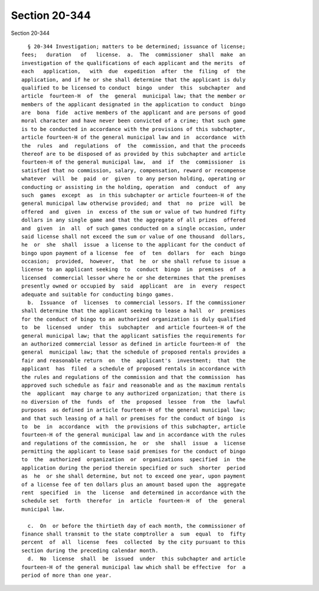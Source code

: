 Section 20-344
==============

Section 20-344 ::    
        
     
        § 20-344 Investigation; matters to be determined; issuance of license;
      fees;   duration   of   license.  a.  The  commissioner  shall  make  an
      investigation of the qualifications of each applicant and the merits  of
      each   application,   with  due  expedition  after  the  filing  of  the
      application, and if he or she shall determine that the applicant is duly
      qualified to be licensed to conduct  bingo  under  this  subchapter  and
      article  fourteen-H  of  the  general  municipal law; that the member or
      members of the applicant designated in the application to conduct  bingo
      are  bona  fide  active members of the applicant and are persons of good
      moral character and have never been convicted of a crime; that such game
      is to be conducted in accordance with the provisions of this subchapter,
      article fourteen-H of the general municipal law and in  accordance  with
      the  rules  and  regulations  of  the  commission, and that the proceeds
      thereof are to be disposed of as provided by this subchapter and article
      fourteen-H of the general municipal law,  and  if  the  commissioner  is
      satisfied that no commission, salary, compensation, reward or recompense
      whatever  will  be  paid  or  given  to any person holding, operating or
      conducting or assisting in the holding, operation  and  conduct  of  any
      such  games  except  as  in this subchapter or article fourteen-H of the
      general municipal law otherwise provided; and  that  no  prize  will  be
      offered  and  given  in  excess of the sum or value of two hundred fifty
      dollars in any single game and that the aggregate of all prizes  offered
      and  given  in  all  of such games conducted on a single occasion, under
      said license shall not exceed the sum or value of one thousand  dollars,
      he  or  she  shall  issue  a license to the applicant for the conduct of
      bingo upon payment of a license  fee  of  ten  dollars  for  each  bingo
      occasion;  provided,  however,  that  he  or she shall refuse to issue a
      license to an applicant seeking  to  conduct  bingo  in  premises  of  a
      licensed  commercial lessor where he or she determines that the premises
      presently owned or occupied by  said  applicant  are  in  every  respect
      adequate and suitable for conducting bingo games.
        b.  Issuance  of  licenses  to commercial lessors. If the commissioner
      shall determine that the applicant seeking to lease a hall  or  premises
      for the conduct of bingo to an authorized organization is duly qualified
      to  be  licensed  under  this  subchapter  and article fourteen-H of the
      general municipal law; that the applicant satisfies the requirements for
      an authorized commercial lessor as defined in article fourteen-H of  the
      general  municipal law; that the schedule of proposed rentals provides a
      fair and reasonable return  on  the  applicant's  investment;  that  the
      applicant  has  filed  a schedule of proposed rentals in accordance with
      the rules and regulations of the commission and that the commission  has
      approved such schedule as fair and reasonable and as the maximum rentals
      the  applicant  may charge to any authorized organization; that there is
      no diversion of the  funds  of  the  proposed  lessee  from  the  lawful
      purposes  as defined in article fourteen-H of the general municipal law;
      and that such leasing of a hall or premises for the conduct of bingo  is
      to  be  in  accordance  with  the provisions of this subchapter, article
      fourteen-H of the general municipal law and in accordance with the rules
      and regulations of the commission, he  or  she  shall  issue  a  license
      permitting the applicant to lease said premises for the conduct of bingo
      to  the  authorized  organization  or  organizations  specified  in  the
      application during the period therein specified or such  shorter  period
      as  he  or she shall determine, but not to exceed one year, upon payment
      of a license fee of ten dollars plus an amount based upon the  aggregate
      rent  specified  in  the  license  and determined in accordance with the
      schedule set  forth  therefor  in  article  fourteen-H  of  the  general
      municipal law.
    
        c.  On  or before the thirtieth day of each month, the commissioner of
      finance shall transmit to the state comptroller a  sum  equal  to  fifty
      percent  of  all  license  fees  collected  by the city pursuant to this
      section during the preceding calendar month.
        d.  No  license  shall  be  issued  under  this subchapter and article
      fourteen-H of the general municipal law which shall be effective  for  a
      period of more than one year.
    
    
    
    
    
    
    